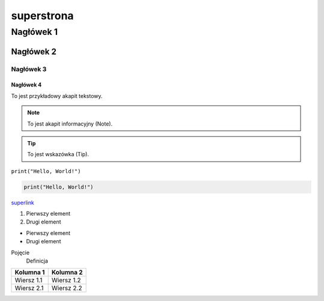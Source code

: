 ===========
superstrona
===========

Nagłówek 1
=========

Nagłówek 2
---------

Nagłówek 3
^^^^^^^^^

Nagłówek 4
~~~~~~~~~

To jest przykładowy akapit tekstowy.

.. note:: To jest akapit informacyjny (Note).

.. tip:: To jest wskazówka (Tip).

``print("Hello, World!")``

.. code-block:: python

    print("Hello, World!")

`superlink <https://google.com>`_

1. Pierwszy element
2. Drugi element

- Pierwszy element
- Drugi element

Pojęcie
    Definicja

.. image:: https://picsum.photos/536/354
   :alt: xd

+-------------+------------+
| Kolumna 1   | Kolumna 2  |
+=============+============+
| Wiersz 1.1  | Wiersz 1.2 |
+-------------+------------+
| Wiersz 2.1  | Wiersz 2.2 |
+-------------+------------+